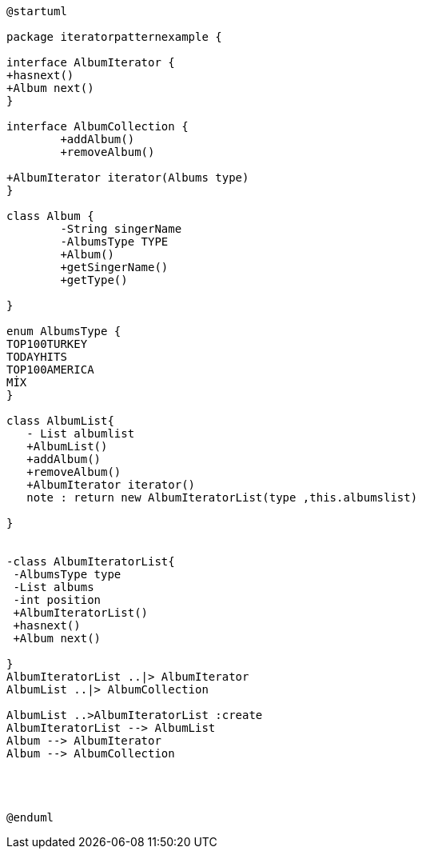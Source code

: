 [uml]
----
@startuml

package iteratorpatternexample { 

interface AlbumIterator {
+hasnext()
+Album next()
}

interface AlbumCollection {
	+addAlbum()
	+removeAlbum()

+AlbumIterator iterator(Albums type)
}

class Album {
	-String singerName
	-AlbumsType TYPE
	+Album()
	+getSingerName()
	+getType()
	
}

enum AlbumsType {
TOP100TURKEY
TODAYHITS
TOP100AMERICA
MİX
}

class AlbumList{
   - List albumlist
   +AlbumList()
   +addAlbum()
   +removeAlbum()
   +AlbumIterator iterator()
   note : return new AlbumIteratorList(type ,this.albumslist)
   
}


-class AlbumIteratorList{
 -AlbumsType type
 -List albums
 -int position
 +AlbumIteratorList()
 +hasnext()
 +Album next()
   
}
AlbumIteratorList ..|> AlbumIterator 
AlbumList ..|> AlbumCollection

AlbumList ..>AlbumIteratorList :create
AlbumIteratorList --> AlbumList
Album --> AlbumIterator
Album --> AlbumCollection




@enduml